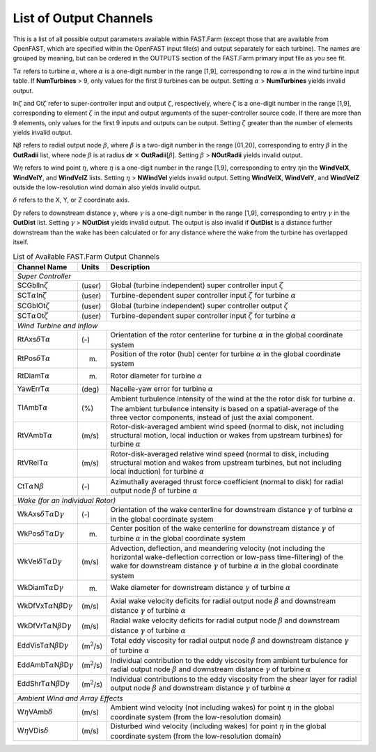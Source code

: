 .. _FF:App:Output:

List of Output Channels
=======================

This is a list of all possible output parameters available within
FAST.Farm (except those that are available from OpenFAST, which are
specified within the OpenFAST input file(s) and output separately for
each turbine). The names are grouped by meaning, but can be ordered in
the OUTPUTS section of the FAST.Farm primary input file as you see fit.

T\ :math:`\alpha` refers to turbine :math:`\alpha`, where :math:`\alpha`
is a one-digit number in the range [1,9], corresponding to row
:math:`\alpha` in the wind turbine input table. If **NumTurbines** > 9,
only values for the first 9 turbines can be output. Setting
:math:`\alpha` > **NumTurbines** yields invalid output.

In\ :math:`\zeta` and Ot\ :math:`\zeta` refer to super-controller input
and output :math:`\zeta`, respectively, where :math:`\zeta` is a
one-digit number in the range [1,9], corresponding to element
:math:`\zeta` in the input and output arguments of the super-controller
source code. If there are more than 9 elements, only values for the
first 9 inputs and outputs can be output. Setting :math:`\zeta` greater
than the number of elements yields invalid output.

N\ :math:`\beta` refers to radial output node :math:`\beta`, where
:math:`\beta` is a two-digit number in the range [01,20], corresponding
to entry :math:`\beta` in the **OutRadii** list, where node
:math:`\beta` is at radius **dr** :math:`\times`
**OutRadii**\ [:math:`\beta`]. Setting :math:`\beta` > **NOutRadii**
yields invalid output.

W\ :math:`\eta` refers to wind point :math:`\eta`, where :math:`\eta` is
a one-digit number in the range [1,9], corresponding to entry
:math:`\eta`\ in the **WindVelX**, **WindVelY**, and **WindVelZ** lists.
Setting :math:`\eta` > **NWindVel** yields invalid output. Setting
**WindVelX**, **WindVelY**, and **WindVelZ** outside the low-resolution
wind domain also yields invalid output.

:math:`\delta` refers to the X, Y, or Z coordinate axis.

D\ :math:`\gamma` refers to downstream distance :math:`\gamma`, where
:math:`\gamma` is a one-digit number in the range [1,9], corresponding
to entry :math:`\gamma` in the **OutDist** list. Setting :math:`\gamma`
> **NOutDist** yields invalid output. The output is also invalid if
**OutDist** is a distance further downstream than the wake has been
calculated or for any distance where the wake from the turbine has
overlapped itself.

.. container::
   :name: Tab:FF:Outputs

   .. table:: List of Available FAST.Farm Output Channels

      +--------------------------------------------------------------+-------------------+-------------------------------------------------+
      | Channel Name                                                 | Units             | Description                                     |
      +==============================================================+===================+=================================================+
      | *Super Controller*                                                                                                                 |
      +--------------------------------------------------------------+-------------------+-------------------------------------------------+
      | SCGblIn\ :math:`\zeta`                                       | (user)            | Global (turbine independent) super              |
      |                                                              |                   | controller input :math:`\zeta`                  |
      +--------------------------------------------------------------+-------------------+-------------------------------------------------+
      | SCT\ :math:`\alpha`\ In\ :math:`\zeta`                       | (user)            | Turbine-dependent super controller input        |
      |                                                              |                   | :math:`\zeta` for turbine :math:`\alpha`        |
      +--------------------------------------------------------------+-------------------+-------------------------------------------------+
      | SCGblOt\ :math:`\zeta`                                       | (user)            | Global (turbine independent) super              |
      |                                                              |                   | controller output :math:`\zeta`                 |
      +--------------------------------------------------------------+-------------------+-------------------------------------------------+
      | SCT\ :math:`\alpha`\ Ot\ :math:`\zeta`                       | (user)            | Turbine-dependent super controller input        |
      |                                                              |                   | :math:`\zeta` for turbine :math:`\alpha`        |
      +--------------------------------------------------------------+-------------------+-------------------------------------------------+
      | *Wind Turbine and Inflow*                                                                                                          |
      +--------------------------------------------------------------+-------------------+-------------------------------------------------+
      | RtAxs\ :math:`\delta`\ T\ :math:`\alpha`                     | (-)               | Orientation of the rotor centerline for turbine |
      |                                                              |                   | :math:`\alpha` in the global coordinate system  |
      +--------------------------------------------------------------+-------------------+-------------------------------------------------+
      | RtPos\ :math:`\delta`\ T\ :math:`\alpha`                     | (m)               | Position of the rotor (hub) center for turbine  |
      |                                                              |                   | :math:`\alpha` in the global coordinate system  |
      +--------------------------------------------------------------+-------------------+-------------------------------------------------+
      | RtDiamT\ :math:`\alpha`                                      | (m)               | Rotor diameter for turbine :math:`\alpha`       |
      +--------------------------------------------------------------+-------------------+-------------------------------------------------+
      | YawErrT\ :math:`\alpha`                                      | (deg)             | Nacelle-yaw error for turbine :math:`\alpha`    |
      +--------------------------------------------------------------+-------------------+-------------------------------------------------+
      | TIAmbT\ :math:`\alpha`                                       | (%)               | Ambient turbulence intensity of the wind at the |
      |                                                              |                   | the rotor disk for  turbine :math:`\alpha`. The |
      |                                                              |                   | ambient turbulence  intensity is based on a     |
      |                                                              |                   | spatial-average of the three vector components, |
      |                                                              |                   | instead of just the axial component.            |
      +--------------------------------------------------------------+-------------------+-------------------------------------------------+
      | RtVAmbT\ :math:`\alpha`                                      | (m/s)             | Rotor-disk-averaged ambient wind speed (normal  |
      |                                                              |                   | to disk, not including structural motion, local |
      |                                                              |                   | induction or wakes from upstream turbines) for  |
      |                                                              |                   | turbine :math:`\alpha`                          |
      +--------------------------------------------------------------+-------------------+-------------------------------------------------+
      | RtVRelT\ :math:`\alpha`                                      | (m/s)             | Rotor-disk-averaged relative wind speed (normal |
      |                                                              |                   | to disk, including structural motion and wakes  |
      |                                                              |                   | from upstream turbines, but not including local |
      |                                                              |                   | induction) for turbine :math:`\alpha`           |
      +--------------------------------------------------------------+-------------------+-------------------------------------------------+
      | CtT\ :math:`\alpha`\ N\ :math:`\beta`                        | (-)               | Azimuthally averaged thrust force coefficient   |
      |                                                              |                   | (normal to disk) for radial output node         |
      |                                                              |                   | :math:`\beta` of turbine :math:`\alpha`         |
      +--------------------------------------------------------------+-------------------+-------------------------------------------------+
      | *Wake (for an Individual Rotor)*                                                                                                   |
      +--------------------------------------------------------------+-------------------+-------------------------------------------------+
      | WkAxs\ :math:`\delta`\ T\ :math:`\alpha`\ D\ :math:`\gamma`  | (-)               | Orientation of the wake centerline for          |
      |                                                              |                   | downstream distance :math:`\gamma`  of turbine  |
      |                                                              |                   | :math:`\alpha` in the global coordinate system  |
      +--------------------------------------------------------------+-------------------+-------------------------------------------------+
      | WkPos\ :math:`\delta`\ T\ :math:`\alpha`\ D\ :math:`\gamma`  | (m)               | Center position of the wake centerline for      |
      |                                                              |                   | downstream distance :math:`\gamma` of turbine   |
      |                                                              |                   | :math:`\alpha` in the global coordinate system  |
      +--------------------------------------------------------------+-------------------+-------------------------------------------------+
      | WkVel\ :math:`\delta`\ T\ :math:`\alpha`\ D\ :math:`\gamma`  | (m/s)             | Advection, deflection, and meandering velocity  |
      |                                                              |                   | (not including the horizontal wake-deflection   |
      |                                                              |                   | correction or low-pass time-filtering) of the   |
      |                                                              |                   | wake for downstream distance :math:`\gamma` of  |
      |                                                              |                   | turbine :math:`\alpha` in the global coordinate |
      |                                                              |                   | system                                          |
      +--------------------------------------------------------------+-------------------+-------------------------------------------------+
      | WkDiamT\ :math:`\alpha`\ D\ :math:`\gamma`                   | (m)               | Wake diameter for downstream distance           |
      |                                                              |                   | :math:`\gamma` of turbine :math:`\alpha`        |
      +--------------------------------------------------------------+-------------------+-------------------------------------------------+
      | WkDfVxT\ :math:`\alpha`\ N\ :math:`\beta`\ D\ :math:`\gamma` | (m/s)             | Axial wake velocity deficits for radial output  |
      |                                                              |                   | node :math:`\beta` and downstream distance      |
      |                                                              |                   | :math:`\gamma` of turbine :math:`\alpha`        |
      +--------------------------------------------------------------+-------------------+-------------------------------------------------+
      | WkDfVrT\ :math:`\alpha`\ N\ :math:`\beta`\ D\ :math:`\gamma` | (m/s)             | Radial wake velocity deficits for radial output |
      |                                                              |                   | node :math:`\beta` and downstream distance      |
      |                                                              |                   | :math:`\gamma` of turbine :math:`\alpha`        |
      +--------------------------------------------------------------+-------------------+-------------------------------------------------+
      | EddVisT\ :math:`\alpha`\ N\ :math:`\beta`\ D\ :math:`\gamma` | (m\ :math:`^2`/s) | Total eddy viscosity for radial output node     |
      |                                                              |                   | :math:`\beta` and downstream distance           |
      |                                                              |                   | :math:`\gamma` of turbine :math:`\alpha`        |
      +--------------------------------------------------------------+-------------------+-------------------------------------------------+
      | EddAmbT\ :math:`\alpha`\ N\ :math:`\beta`\ D\ :math:`\gamma` | (m\ :math:`^2`/s) | Individual contribution to the eddy viscosity   |
      |                                                              |                   | from ambient turbulence for radial output node  |
      |                                                              |                   | :math:`\beta` and downstream distance           |
      |                                                              |                   | :math:`\gamma` of turbine :math:`\alpha`        |
      +--------------------------------------------------------------+-------------------+-------------------------------------------------+
      | EddShrT\ :math:`\alpha`\ N\ :math:`\beta`\ D\ :math:`\gamma` | (m\ :math:`^2`/s) | Individual contributions to the eddy viscosity  |
      |                                                              |                   | from the shear layer for radial output node     |
      |                                                              |                   | :math:`\beta` and downstream distance           |
      |                                                              |                   | :math:`\gamma` of turbine :math:`\alpha`        |
      +--------------------------------------------------------------+-------------------+-------------------------------------------------+
      | *Ambient Wind and Array Effects*                                                                                                   |
      +--------------------------------------------------------------+-------------------+-------------------------------------------------+
      | W\ :math:`\eta`\ VAmb\ :math:`\delta`                        | (m/s)             | Ambient wind velocity (not including wakes) for |
      |                                                              |                   | point :math:`\eta` in the global coordinate     |
      |                                                              |                   | system (from the low-resolution domain)         |
      +--------------------------------------------------------------+-------------------+-------------------------------------------------+
      | W\ :math:`\eta`\ VDis\ :math:`\delta`                        | (m/s)             | Disturbed wind velocity (including wakes) for   |
      |                                                              |                   | point :math:`\eta` in the global coordinate     |
      |                                                              |                   | system (from the low-resolution domain)         |
      +--------------------------------------------------------------+-------------------+-------------------------------------------------+
